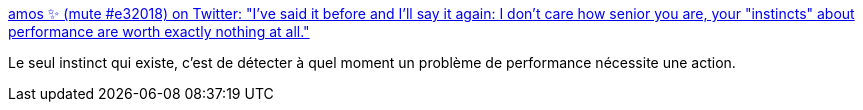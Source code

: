 :jbake-type: post
:jbake-status: published
:jbake-title: amos ✨ (mute #e32018) on Twitter: "I've said it before and I'll say it again: I don't care how senior you are, your "instincts" about performance are worth exactly nothing at all."
:jbake-tags: citation,programming,performance,_mois_juin,_année_2018
:jbake-date: 2018-06-14
:jbake-depth: ../
:jbake-uri: shaarli/1528960510000.adoc
:jbake-source: https://nicolas-delsaux.hd.free.fr/Shaarli?searchterm=https%3A%2F%2Ftwitter.com%2Ffasterthanlime%2Fstatus%2F1006983512354893824&searchtags=citation+programming+performance+_mois_juin+_ann%C3%A9e_2018
:jbake-style: shaarli

https://twitter.com/fasterthanlime/status/1006983512354893824[amos ✨ (mute #e32018) on Twitter: "I've said it before and I'll say it again: I don't care how senior you are, your "instincts" about performance are worth exactly nothing at all."]

Le seul instinct qui existe, c'est de détecter à quel moment un problème de performance nécessite une action.
